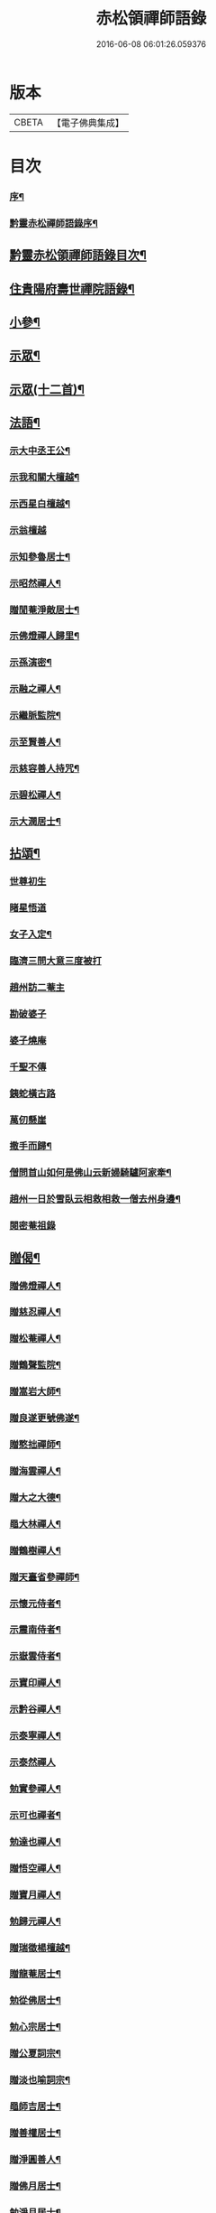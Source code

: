 #+TITLE: 赤松領禪師語錄 
#+DATE: 2016-06-08 06:01:26.059376

* 版本
 |     CBETA|【電子佛典集成】|

* 目次
*** [[file:KR6q0565_001.txt::001-0509a1][序¶]]
*** [[file:KR6q0565_001.txt::001-0509a21][黔靈赤松禪師語錄序¶]]
** [[file:KR6q0565_001.txt::001-0509c2][黔靈赤松領禪師語錄目次¶]]
** [[file:KR6q0565_001.txt::001-0510a4][住貴陽府壽世禪院語錄¶]]
** [[file:KR6q0565_002.txt::002-0515c25][小參¶]]
** [[file:KR6q0565_002.txt::002-0517a18][示眾¶]]
** [[file:KR6q0565_002.txt::002-0517c4][示眾(十二首)¶]]
** [[file:KR6q0565_003.txt::003-0518a3][法語¶]]
*** [[file:KR6q0565_003.txt::003-0518a4][示大中丞王公¶]]
*** [[file:KR6q0565_003.txt::003-0518a16][示我和關大檀越¶]]
*** [[file:KR6q0565_003.txt::003-0518a23][示西星白檀越¶]]
*** [[file:KR6q0565_003.txt::003-0518a29][示翁檀越]]
*** [[file:KR6q0565_003.txt::003-0518b10][示知參魯居士¶]]
*** [[file:KR6q0565_003.txt::003-0518b16][示昭然禪人¶]]
*** [[file:KR6q0565_003.txt::003-0518b20][贈閒菴淨敵居士¶]]
*** [[file:KR6q0565_003.txt::003-0518b24][示佛燈禪人歸里¶]]
*** [[file:KR6q0565_003.txt::003-0518b29][示孫演密¶]]
*** [[file:KR6q0565_003.txt::003-0518c8][示融之禪人¶]]
*** [[file:KR6q0565_003.txt::003-0518c13][示繼脈監院¶]]
*** [[file:KR6q0565_003.txt::003-0518c19][示至賢善人¶]]
*** [[file:KR6q0565_003.txt::003-0518c24][示慈容善人持咒¶]]
*** [[file:KR6q0565_003.txt::003-0519a4][示碧松禪人¶]]
*** [[file:KR6q0565_003.txt::003-0519a11][示大潤居士¶]]
** [[file:KR6q0565_003.txt::003-0519a14][拈頌¶]]
*** [[file:KR6q0565_003.txt::003-0519a14][世尊初生]]
*** [[file:KR6q0565_003.txt::003-0519a17][睹星悟道]]
*** [[file:KR6q0565_003.txt::003-0519a21][女子入定¶]]
*** [[file:KR6q0565_003.txt::003-0519a24][臨濟三問大意三度被打]]
*** [[file:KR6q0565_003.txt::003-0519a28][趙州訪二菴主]]
*** [[file:KR6q0565_003.txt::003-0519b1][勘破婆子]]
*** [[file:KR6q0565_003.txt::003-0519b4][婆子燒庵]]
*** [[file:KR6q0565_003.txt::003-0519b7][千聖不傳]]
*** [[file:KR6q0565_003.txt::003-0519b10][銕蛇橫古路]]
*** [[file:KR6q0565_003.txt::003-0519b13][萬仞懸崖]]
*** [[file:KR6q0565_003.txt::003-0519b17][撒手而歸¶]]
*** [[file:KR6q0565_003.txt::003-0519b20][僧問首山如何是佛山云新婦騎驢阿家牽¶]]
*** [[file:KR6q0565_003.txt::003-0519b25][趙州一日於雪臥云相救相救一僧去州身邊¶]]
*** [[file:KR6q0565_003.txt::003-0519b28][閱密菴祖錄]]
** [[file:KR6q0565_003.txt::003-0519c3][贈偈¶]]
*** [[file:KR6q0565_003.txt::003-0519c4][贈佛燈禪人¶]]
*** [[file:KR6q0565_003.txt::003-0519c7][贈慈忍禪人¶]]
*** [[file:KR6q0565_003.txt::003-0519c10][贈松菴禪人¶]]
*** [[file:KR6q0565_003.txt::003-0519c13][贈鶴聲監院¶]]
*** [[file:KR6q0565_003.txt::003-0519c16][贈嵩岩大師¶]]
*** [[file:KR6q0565_003.txt::003-0519c19][贈良遂更號佛遂¶]]
*** [[file:KR6q0565_003.txt::003-0519c22][贈憨拙禪師¶]]
*** [[file:KR6q0565_003.txt::003-0519c25][贈海雲禪人¶]]
*** [[file:KR6q0565_003.txt::003-0519c28][贈大之大德¶]]
*** [[file:KR6q0565_003.txt::003-0520a2][黽大林禪人¶]]
*** [[file:KR6q0565_003.txt::003-0520a5][贈鶴樹禪人¶]]
*** [[file:KR6q0565_003.txt::003-0520a8][贈天臺省參禪師¶]]
*** [[file:KR6q0565_003.txt::003-0520a11][示懷元侍者¶]]
*** [[file:KR6q0565_003.txt::003-0520a15][示震南侍者¶]]
*** [[file:KR6q0565_003.txt::003-0520a18][示嶽雲侍者¶]]
*** [[file:KR6q0565_003.txt::003-0520a21][示寶印禪人¶]]
*** [[file:KR6q0565_003.txt::003-0520a24][示黔谷禪人¶]]
*** [[file:KR6q0565_003.txt::003-0520a27][示泰寧禪人¶]]
*** [[file:KR6q0565_003.txt::003-0520a30][示泰然禪人]]
*** [[file:KR6q0565_003.txt::003-0520b4][勉實參禪人¶]]
*** [[file:KR6q0565_003.txt::003-0520b7][示可也禪者¶]]
*** [[file:KR6q0565_003.txt::003-0520b10][勉達也禪人¶]]
*** [[file:KR6q0565_003.txt::003-0520b14][贈悟空禪人¶]]
*** [[file:KR6q0565_003.txt::003-0520b17][贈寶月禪人¶]]
*** [[file:KR6q0565_003.txt::003-0520b20][勉歸元禪人¶]]
*** [[file:KR6q0565_003.txt::003-0520b23][贈瑞徵楊檀越¶]]
*** [[file:KR6q0565_003.txt::003-0520b26][贈龍菴居士¶]]
*** [[file:KR6q0565_003.txt::003-0520b29][勉從佛居士¶]]
*** [[file:KR6q0565_003.txt::003-0520c2][勉心宗居士¶]]
*** [[file:KR6q0565_003.txt::003-0520c5][贈公夏詞宗¶]]
*** [[file:KR6q0565_003.txt::003-0520c9][贈淡也喻詞宗¶]]
*** [[file:KR6q0565_003.txt::003-0520c12][黽師吉居士¶]]
*** [[file:KR6q0565_003.txt::003-0520c15][贈善權居士¶]]
*** [[file:KR6q0565_003.txt::003-0520c18][贈淨圓善人¶]]
*** [[file:KR6q0565_003.txt::003-0520c21][贈佛月居士¶]]
*** [[file:KR6q0565_003.txt::003-0520c24][勉淨月居士¶]]
*** [[file:KR6q0565_003.txt::003-0520c28][贈淨孝居士¶]]
*** [[file:KR6q0565_003.txt::003-0520c30][贈李公大檀越]]
*** [[file:KR6q0565_003.txt::003-0521a4][示燦明居士¶]]
*** [[file:KR6q0565_003.txt::003-0521a7][贈淨敵居士¶]]
*** [[file:KR6q0565_003.txt::003-0521a10][示佛意居士¶]]
*** [[file:KR6q0565_003.txt::003-0521a13][答佛宗大德拈花曹溪意旨¶]]
*** [[file:KR6q0565_003.txt::003-0521a16][示瑞貞居士¶]]
*** [[file:KR6q0565_003.txt::003-0521a18][贈宗明居士¶]]
*** [[file:KR6q0565_003.txt::003-0521a21][示佛貞居士¶]]
*** [[file:KR6q0565_003.txt::003-0521a24][贈紫岩居士¶]]
*** [[file:KR6q0565_003.txt::003-0521a27][勉修來居士¶]]
*** [[file:KR6q0565_003.txt::003-0521a30][贈靈源居士¶]]
*** [[file:KR6q0565_003.txt::003-0521b3][贈祇園居士¶]]
*** [[file:KR6q0565_003.txt::003-0521b6][贈大幢居士¶]]
*** [[file:KR6q0565_003.txt::003-0521b9][贈聖林居士¶]]
*** [[file:KR6q0565_003.txt::003-0521b12][勉賢林居士¶]]
*** [[file:KR6q0565_003.txt::003-0521b15][勗子穎居士¶]]
*** [[file:KR6q0565_003.txt::003-0521b19][示雙林禪人¶]]
*** [[file:KR6q0565_003.txt::003-0521b22][勉慈願居士¶]]
*** [[file:KR6q0565_003.txt::003-0521b25][示義月居士¶]]
*** [[file:KR6q0565_003.txt::003-0521b29][贈圓慧善人¶]]
*** [[file:KR6q0565_003.txt::003-0521c2][示超元淨玉居士¶]]
*** [[file:KR6q0565_003.txt::003-0521c5][示淨富居士¶]]
*** [[file:KR6q0565_003.txt::003-0521c8][示佛賢佛悅居士¶]]
*** [[file:KR6q0565_003.txt::003-0521c11][示真慈居士¶]]
*** [[file:KR6q0565_003.txt::003-0521c14][贈鳴佩冉詞宗贖名¶]]
*** [[file:KR6q0565_003.txt::003-0521c17][勉純素居士¶]]
*** [[file:KR6q0565_003.txt::003-0521c20][贈明遠詞宗¶]]
*** [[file:KR6q0565_003.txt::003-0521c24][示靈然居士¶]]
*** [[file:KR6q0565_003.txt::003-0521c28][贈昇寰居士¶]]
*** [[file:KR6q0565_003.txt::003-0522a2][示顯枝居士¶]]
*** [[file:KR6q0565_003.txt::003-0522a5][示王官堡眾居士¶]]
*** [[file:KR6q0565_003.txt::003-0522a8][贈來源居士¶]]
** [[file:KR6q0565_003.txt::003-0522a11][雜著¶]]
*** [[file:KR6q0565_003.txt::003-0522a12][參禪偈¶]]
*** [[file:KR6q0565_003.txt::003-0522a18][念佛偈¶]]
*** [[file:KR6q0565_003.txt::003-0522a27][掛鐘¶]]
*** [[file:KR6q0565_003.txt::003-0522a30][布袋和尚¶]]
*** [[file:KR6q0565_003.txt::003-0522b3][天童密祖¶]]
*** [[file:KR6q0565_003.txt::003-0522b7][雙桂師翁¶]]
*** [[file:KR6q0565_003.txt::003-0522b10][慈雲老和尚¶]]
*** [[file:KR6q0565_003.txt::003-0522b13][繼岐山何居士¶]]
*** [[file:KR6q0565_003.txt::003-0522b17][天童掃密雲悟祖塔¶]]
*** [[file:KR6q0565_003.txt::003-0522b25][慈雲掃先老和尚塔¶]]
*** [[file:KR6q0565_004.txt::004-0523a1][序¶]]
*** [[file:KR6q0565_004.txt::004-0523b4][詩¶]]
**** [[file:KR6q0565_004.txt::004-0523b5][夏日滇中同友遊太和宮樹下¶]]
**** [[file:KR6q0565_004.txt::004-0523b10][挽澹餘曹老先生¶]]
**** [[file:KR6q0565_004.txt::004-0523b24][春日送別魯公佟檀越¶]]
**** [[file:KR6q0565_004.txt::004-0523b30][答孟陽熊檀越登山韻¶]]
**** [[file:KR6q0565_004.txt::004-0523c5][贈別金檀越¶]]
**** [[file:KR6q0565_004.txt::004-0523c10][次卞司馬遊東山韻¶]]
**** [[file:KR6q0565_004.txt::004-0523c13][贈臬憲高護法榮陞¶]]
**** [[file:KR6q0565_004.txt::004-0523c16][次譚牧州魚聲韻¶]]
**** [[file:KR6q0565_004.txt::004-0523c19][同友人賦得月下聽溪聲¶]]
**** [[file:KR6q0565_004.txt::004-0523c22][復史春元問道韻¶]]
**** [[file:KR6q0565_004.txt::004-0523c28][次登山韻¶]]
**** [[file:KR6q0565_004.txt::004-0523c30][送中丞曹公柩歸值雨有懷]]
**** [[file:KR6q0565_004.txt::004-0524a4][友人至山題以贈之¶]]
**** [[file:KR6q0565_004.txt::004-0524a7][送別在臣楊檀越遷楚黃郡丞¶]]
**** [[file:KR6q0565_004.txt::004-0524a10][詠桂贈友¶]]
**** [[file:KR6q0565_004.txt::004-0524a13][贈遊山客¶]]
**** [[file:KR6q0565_004.txt::004-0524a16][詶夏孝廉韻¶]]
**** [[file:KR6q0565_004.txt::004-0524a19][春日閒詠¶]]
**** [[file:KR6q0565_004.txt::004-0524a22][友人過訪賦贈¶]]
**** [[file:KR6q0565_004.txt::004-0524a25][次田春元夜賞菊韻¶]]
**** [[file:KR6q0565_004.txt::004-0524a28][春日次詶張詞宗過訪不遇韻¶]]
**** [[file:KR6q0565_004.txt::004-0524a30][贈別乾御一乘二禪人]]
**** [[file:KR6q0565_004.txt::004-0524b4][同友人登大悲閣望武侯祠¶]]
**** [[file:KR6q0565_004.txt::004-0524b8][次譂州牧鰲磯浮玉韻¶]]
**** [[file:KR6q0565_004.txt::004-0524b12][壽撫臺慕檀越¶]]
**** [[file:KR6q0565_004.txt::004-0524b16][壽撫軍王檀越¶]]
**** [[file:KR6q0565_004.txt::004-0524b20][次撫軍楊檀越遊山¶]]
**** [[file:KR6q0565_004.txt::004-0524b24][贈撫軍王檀越服制還京¶]]
**** [[file:KR6q0565_004.txt::004-0524b28][次梁道臺登東山韻¶]]
**** [[file:KR6q0565_004.txt::004-0524c2][送別曹公子值雷雨感賦¶]]
**** [[file:KR6q0565_004.txt::004-0524c6][贈糧憲傅檀越榮陞¶]]
**** [[file:KR6q0565_004.txt::004-0524c10][過般若庵¶]]
**** [[file:KR6q0565_004.txt::004-0524c14][同(學副)臺(趙王)二護法河岸蓬居作¶]]
**** [[file:KR6q0565_004.txt::004-0524c18][遊大悲閣¶]]
**** [[file:KR6q0565_004.txt::004-0524c22][花朝¶]]
**** [[file:KR6q0565_004.txt::004-0524c26][詠梅壽東林法兄¶]]
**** [[file:KR6q0565_004.txt::004-0524c30][次荅鳧庵胡居士¶]]
**** [[file:KR6q0565_004.txt::004-0525a4][次眾春元遊山韻¶]]
**** [[file:KR6q0565_004.txt::004-0525a8][訪殷夢臣先生不遇¶]]
**** [[file:KR6q0565_004.txt::004-0525a12][訪東山梅溪法兄¶]]
**** [[file:KR6q0565_004.txt::004-0525a16][掃九峰開山祖塔¶]]
**** [[file:KR6q0565_004.txt::004-0525a26][次法瀾禪師韻¶]]
**** [[file:KR6q0565_004.txt::004-0525a30][贈九峰黽中兄¶]]
**** [[file:KR6q0565_004.txt::004-0525b4][雁字一行書¶]]
**** [[file:KR6q0565_004.txt::004-0525b8][挽曹大中丞(二)¶]]
**** [[file:KR6q0565_004.txt::004-0525b15][和有牧李居士久別來山韻(四)¶]]
**** [[file:KR6q0565_004.txt::004-0525b28][次孔詞宗登山留題¶]]
**** [[file:KR6q0565_004.txt::004-0525c2][次中丞袁大檀越韻¶]]
**** [[file:KR6q0565_004.txt::004-0525c6][喜大之胡長者入道¶]]
**** [[file:KR6q0565_004.txt::004-0525c10][遊海子玉京山¶]]
**** [[file:KR6q0565_004.txt::004-0525c14][次東林玉和尚¶]]
**** [[file:KR6q0565_004.txt::004-0525c18][菊¶]]
**** [[file:KR6q0565_004.txt::004-0525c22][粉蝶夏來時¶]]
**** [[file:KR6q0565_004.txt::004-0525c26][和時乘夏詞宗韻¶]]
**** [[file:KR6q0565_004.txt::004-0525c30][答司南貢元¶]]
**** [[file:KR6q0565_004.txt::004-0526a4][黃詞宗登山分題得柑字¶]]
**** [[file:KR6q0565_004.txt::004-0526a8][山居¶]]
**** [[file:KR6q0565_004.txt::004-0526a18][山居次答昇旭詞宗韻¶]]
**** [[file:KR6q0565_004.txt::004-0526a22][閒詠¶]]
**** [[file:KR6q0565_004.txt::004-0526a29][紫薇¶]]
**** [[file:KR6q0565_004.txt::004-0526b2][避亂感懷寄殷夢臣先生¶]]
**** [[file:KR6q0565_004.txt::004-0526b5][贈蔡大中丞¶]]
**** [[file:KR6q0565_004.txt::004-0526b8][聞提臺侯公訃感悼以寄¶]]
**** [[file:KR6q0565_004.txt::004-0526b11][春日¶]]
**** [[file:KR6q0565_004.txt::004-0526b13][和純乾道人韻¶]]
**** [[file:KR6q0565_004.txt::004-0526b15][山房閒作¶]]
** [[file:KR6q0565_005.txt::005-0526c3][書問¶]]
*** [[file:KR6q0565_005.txt::005-0526c4][復祗林羅居士¶]]
*** [[file:KR6q0565_005.txt::005-0526c24][復張貢元¶]]
*** [[file:KR6q0565_005.txt::005-0527a2][復剖元書¶]]
*** [[file:KR6q0565_005.txt::005-0527a9][謝制軍蔡大檀越¶]]
*** [[file:KR6q0565_005.txt::005-0527a16][謝撫憲王大檀越¶]]
*** [[file:KR6q0565_005.txt::005-0527a24][復張經公¶]]
*** [[file:KR6q0565_005.txt::005-0527b6][復王鎮臺¶]]
*** [[file:KR6q0565_005.txt::005-0527b15][寄法兄天隱和尚¶]]
*** [[file:KR6q0565_005.txt::005-0527b25][復白檀越¶]]
*** [[file:KR6q0565_005.txt::005-0527c8][寄博達法兄¶]]
*** [[file:KR6q0565_005.txt::005-0527c14][謝九峰黽中和尚¶]]
*** [[file:KR6q0565_005.txt::005-0527c23][復客問閱藏經書¶]]
*** [[file:KR6q0565_005.txt::005-0528a10][法叔丈老和尚啟¶]]
*** [[file:KR6q0565_005.txt::005-0528a22][寄寱堂大師¶]]
*** [[file:KR6q0565_005.txt::005-0528b3][壽王撫軍啟¶]]
*** [[file:KR6q0565_005.txt::005-0528b15][示文一法孫¶]]
** [[file:KR6q0565_005.txt::005-0528b22][佛事¶]]
** [[file:KR6q0565_005.txt::005-0529b11][行由¶]]

* 卷
[[file:KR6q0565_001.txt][赤松領禪師語錄 1]]
[[file:KR6q0565_002.txt][赤松領禪師語錄 2]]
[[file:KR6q0565_003.txt][赤松領禪師語錄 3]]
[[file:KR6q0565_004.txt][赤松領禪師語錄 4]]
[[file:KR6q0565_005.txt][赤松領禪師語錄 5]]

